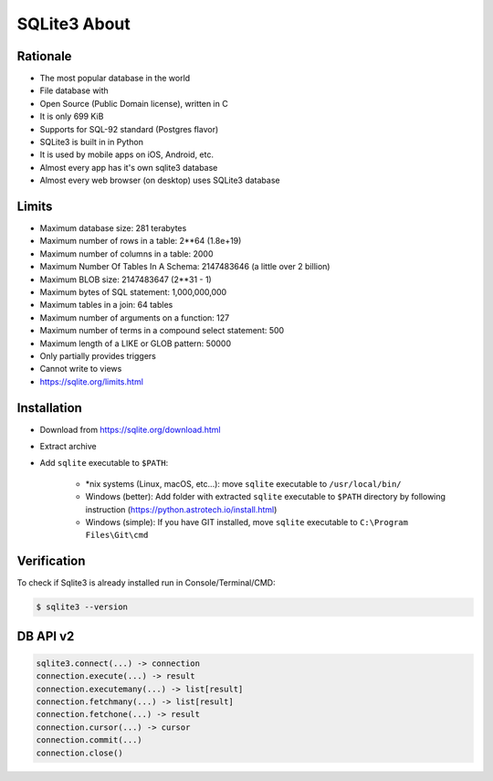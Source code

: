 SQLite3 About
=============


Rationale
---------
* The most popular database in the world
* File database with
* Open Source (Public Domain license), written in C
* It is only 699 KiB
* Supports for SQL-92 standard (Postgres flavor)
* SQLite3 is built in in Python
* It is used by mobile apps on iOS, Android, etc.
* Almost every app has it's own sqlite3 database
* Almost every web browser (on desktop) uses SQLite3 database


Limits
------
* Maximum database size: 281 terabytes
* Maximum number of rows in a table: 2**64 (1.8e+19)
* Maximum number of columns in a table: 2000
* Maximum Number Of Tables In A Schema: 2147483646 (a little over 2 billion)
* Maximum BLOB size: 2147483647 (2**31 - 1)
* Maximum bytes of SQL statement: 1,000,000,000
* Maximum tables in a join: 64 tables
* Maximum number of arguments on a function: 127
* Maximum number of terms in a compound select statement: 500
* Maximum length of a LIKE or GLOB pattern: 50000
* Only partially provides triggers
* Cannot write to views
* https://sqlite.org/limits.html


Installation
------------
* Download from https://sqlite.org/download.html
* Extract archive
* Add ``sqlite`` executable to ``$PATH``:

    * \*nix systems (Linux, macOS, etc...): move ``sqlite`` executable to ``/usr/local/bin/``
    * Windows (better): Add folder with extracted ``sqlite`` executable to ``$PATH`` directory by following instruction (https://python.astrotech.io/install.html)
    * Windows (simple): If you have GIT installed, move ``sqlite`` executable to ``C:\Program Files\Git\cmd``


Verification
------------
To check if Sqlite3 is already installed run in Console/Terminal/CMD:

.. code-block:: console

    $ sqlite3 --version


DB API v2
---------
.. code-block:: python

    sqlite3.connect(...) -> connection
    connection.execute(...) -> result
    connection.executemany(...) -> list[result]
    connection.fetchmany(...) -> list[result]
    connection.fetchone(...) -> result
    connection.cursor(...) -> cursor
    connection.commit(...)
    connection.close()
